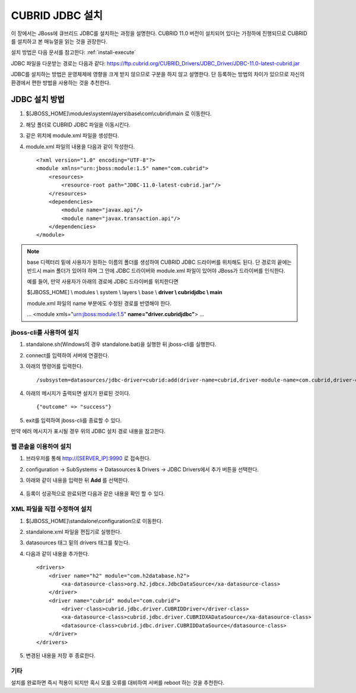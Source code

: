 

.. _jdbc_setting:

CUBRID JDBC 설치
================

이 장에서는 JBoss에 큐브리드 JDBC를 설치하는 과정을 설명한다. CUBRID 11.0 버전이 설치되어 있다는 가정하에 진행되므로 CUBRID를 설치하고 본 매뉴얼을 읽는 것을 권장한다.

설치 방법은 다음 문서를 참고한다: :ref:`install-execute`\

JDBC 파일을 다운받는 경로는 다음과 같다: https://ftp.cubrid.org/CUBRID_Drivers/JDBC_Driver/JDBC-11.0-latest-cubrid.jar

JDBC를 설치하는 방법은 운영체제에 영향을 크게 받지 않으므로 구분을 하지 않고 설명한다. 단 등록하는 방법의 차이가 있으므로 자신의 환경에서 편한 방법을 사용하는 것을 추천한다.

JDBC 설치 방법
---------------

#. $[JBOSS_HOME]\\modules\\system\\layers\\base\\com\\cubrid\\main 로 이동한다.

#. 해당 폴더로 CUBRID JDBC 파일을 이동시킨다.

#. 같은 위치에 module.xml 파일을 생성한다.

#. module.xml 파일의 내용을 다음과 같이 작성한다. ::

    <?xml version="1.0" encoding="UTF-8"?>
    <module xmlns="urn:jboss:module:1.5" name="com.cubrid">
        <resources>
            <resource-root path="JDBC-11.0-latest-cubrid.jar"/>
        </resources>
        <dependencies>
            <module name="javax.api"/>
            <module name="javax.transaction.api"/>
        </dependencies>
    </module>

.. note::
    base 디렉터리 밑에 사용자가 원하는 이름의 폴더를 생성하여 CUBRID JDBC 드라이버를 위치해도 된다. 단 경로의 끝에는 반드시 main 폴더가 있어야 하며 그 안에 JDBC 드라이버와 module.xml 파일이 있어야 JBoss가 드라이버를 인식한다.

    예를 들어, 만약 사용자가 아래의 경로에 JDBC 드라이버를 위치한다면

    $[JBOSS_HOME] \\ modules \\ system \\ layers \\ base \\ **driver \\ cubridjdbc \\ main**

    module.xml 파일의 name 부분에도 수정된 경로를 반영해야 한다.

    ...
    <module xmls="urn:jboss:module:1.5" **name="driver.cubridjdbc"**>
    ...

jboss-cli를 사용하여 설치
^^^^^^^^^^^^^^^^^^^^^^^^^^

#. standalone.sh(Windows의 경우 standalone.bat)을 실행한 뒤 jboss-cli를 실행한다.

#. connect를 입력하여 서버에 연결한다.

#. 아래의 명령어를 입력한다. ::

    /subsystem=datasources/jdbc-driver=cubrid:add(driver-name=cubrid,driver-module-name=com.cubrid,driver-datasource-class-name=cubrid.jdbc.driver.CUBRIDDataSource,driver-xa-datasource-class-name=cubrid.jdbc.driver.CUBRIDXADataSource)

#. 아래의 메시지가 출력되면 설치가 완료된 것이다. ::

    {"outcome" => "success"}

#. exit를 입력하여 jboss-cli를 종료할 수 있다.

만약 에러 메시지가 표시될 경우 위의 JDBC 설치 경로 내용을 참고한다.

웹 콘솔을 이용하여 설치
^^^^^^^^^^^^^^^^^^^^^^^

#. 브라우저를 통해 http://[SERVER_IP]:9990 로 접속한다.

#. configuration -> SubSystems -> Datasources & Drivers -> JDBC Drivers에서 추가 버튼을 선택한다.

#. 아래와 같이 내용을 입력한 뒤 **Add** 를 선택한다.

    .. image:: ../images/jboss_jdbc_setting.png

#. 등록이 성공적으로 완료되면 다음과 같은 내용을 확인 할 수 있다.

    .. image:: ../images/jboss_jdbc_info.png


XML 파일을 직접 수정하여 설치
^^^^^^^^^^^^^^^^^^^^^^^^^^^^^^

#. $[JBOSS_HOME]\\standalone\\configuration으로 이동한다.

#. standalone.xml 파일을 편집기로 실행한다.

#. datasources 태그 밑의 drivers 태그를 찾는다.

#. 다음과 같이 내용을 추가한다. ::

    <drivers>
        <driver name="h2" module="com.h2database.h2">
            <xa-datasource-class>org.h2.jdbcx.JdbcDataSource</xa-datasource-class>
        </driver>
        <driver name="cubrid" module="com.cubrid">
            <driver-class>cubrid.jdbc.driver.CUBRIDDriver</driver-class>
            <xa-datasource-class>cubrid.jdbc.driver.CUBRIDXADataSource</xa-datasource-class>
            <datasource-class>cubrid.jdbc.driver.CUBRIDDataSource</datasource-class>
        </driver>
    </drivers>

#. 변경된 내용을 저장 후 종료한다.

기타
^^^^^

설치를 완료하면 즉시 적용이 되지만 혹시 모를 오류를 대비하여 서버를 reboot 하는 것을 추천한다.